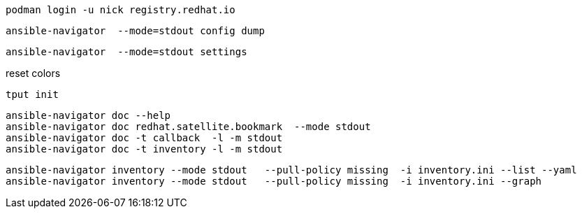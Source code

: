----
podman login -u nick registry.redhat.io
----
----
ansible-navigator  --mode=stdout config dump
----
----
ansible-navigator  --mode=stdout settings
----
reset colors
----
tput init 
----
----
ansible-navigator doc --help
ansible-navigator doc redhat.satellite.bookmark  --mode stdout
ansible-navigator doc -t callback  -l -m stdout
ansible-navigator doc -t inventory -l -m stdout
----
----
ansible-navigator inventory --mode stdout   --pull-policy missing  -i inventory.ini --list --yaml
ansible-navigator inventory --mode stdout   --pull-policy missing  -i inventory.ini --graph
----
